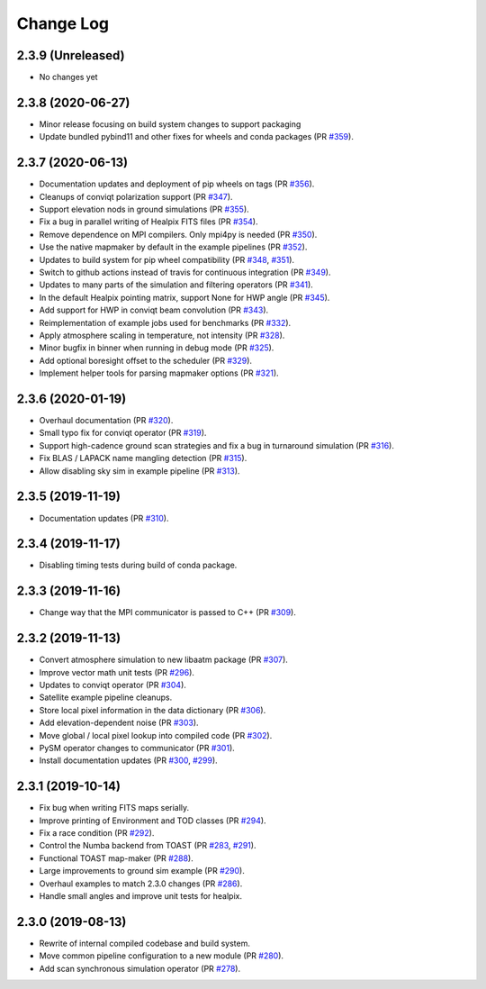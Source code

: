 .. _changes:

Change Log
-------------------------

2.3.9 (Unreleased)
~~~~~~~~~~~~~~~~~~~~~~~~~

* No changes yet

2.3.8 (2020-06-27)
~~~~~~~~~~~~~~~~~~~~~~~~~

* Minor release focusing on build system changes to support packaging
* Update bundled pybind11 and other fixes for wheels and conda packages (PR `#359`_).

.. _`#359`: https://github.com/hpc4cmb/toast/pull/359

2.3.7 (2020-06-13)
~~~~~~~~~~~~~~~~~~~~~~~~~

* Documentation updates and deployment of pip wheels on tags (PR `#356`_).
* Cleanups of conviqt polarization support (PR `#347`_).
* Support elevation nods in ground simulations (PR `#355`_).
* Fix a bug in parallel writing of Healpix FITS files (PR `#354`_).
* Remove dependence on MPI compilers.  Only mpi4py is needed (PR `#350`_).
* Use the native mapmaker by default in the example pipelines (PR `#352`_).
* Updates to build system for pip wheel compatibility (PR `#348`_, `#351`_).
* Switch to github actions instead of travis for continuous integration (PR `#349`_).
* Updates to many parts of the simulation and filtering operators (PR `#341`_).
* In the default Healpix pointing matrix, support None for HWP angle (PR `#345`_).
* Add support for HWP in conviqt beam convolution (PR `#343`_).
* Reimplementation of example jobs used for benchmarks (PR `#332`_).
* Apply atmosphere scaling in temperature, not intensity (PR `#328`_).
* Minor bugfix in binner when running in debug mode (PR `#325`_).
* Add optional boresight offset to the scheduler (PR `#329`_).
* Implement helper tools for parsing mapmaker options (PR `#321`_).

.. _`#356`: https://github.com/hpc4cmb/toast/pull/356
.. _`#347`: https://github.com/hpc4cmb/toast/pull/347
.. _`#355`: https://github.com/hpc4cmb/toast/pull/355
.. _`#354`: https://github.com/hpc4cmb/toast/pull/354
.. _`#350`: https://github.com/hpc4cmb/toast/pull/350
.. _`#352`: https://github.com/hpc4cmb/toast/pull/352
.. _`#351`: https://github.com/hpc4cmb/toast/pull/351
.. _`#348`: https://github.com/hpc4cmb/toast/pull/348
.. _`#349`: https://github.com/hpc4cmb/toast/pull/349
.. _`#341`: https://github.com/hpc4cmb/toast/pull/341
.. _`#345`: https://github.com/hpc4cmb/toast/pull/345
.. _`#343`: https://github.com/hpc4cmb/toast/pull/343
.. _`#332`: https://github.com/hpc4cmb/toast/pull/332
.. _`#328`: https://github.com/hpc4cmb/toast/pull/328
.. _`#325`: https://github.com/hpc4cmb/toast/pull/325
.. _`#329`: https://github.com/hpc4cmb/toast/pull/329
.. _`#321`: https://github.com/hpc4cmb/toast/pull/321

2.3.6 (2020-01-19)
~~~~~~~~~~~~~~~~~~~~~~~~~

* Overhaul documentation (PR `#320`_).
* Small typo fix for conviqt operator (PR `#319`_).
* Support high-cadence ground scan strategies and fix a bug in turnaround simulation (PR `#316`_).
* Fix BLAS / LAPACK name mangling detection (PR `#315`_).
* Allow disabling sky sim in example pipeline (PR `#313`_).

.. _`#320`: https://github.com/hpc4cmb/toast/pull/320
.. _`#319`: https://github.com/hpc4cmb/toast/pull/319
.. _`#316`: https://github.com/hpc4cmb/toast/pull/316
.. _`#315`: https://github.com/hpc4cmb/toast/pull/315
.. _`#313`: https://github.com/hpc4cmb/toast/pull/313


2.3.5 (2019-11-19)
~~~~~~~~~~~~~~~~~~~~~~~~~

* Documentation updates (PR `#310`_).

.. _`#310`: https://github.com/hpc4cmb/toast/pull/310


2.3.4 (2019-11-17)
~~~~~~~~~~~~~~~~~~~~~~~~~

* Disabling timing tests during build of conda package.


2.3.3 (2019-11-16)
~~~~~~~~~~~~~~~~~~~~~~~~~

* Change way that the MPI communicator is passed to C++ (PR `#309`_).

.. _`#309`: https://github.com/hpc4cmb/toast/pull/309


2.3.2 (2019-11-13)
~~~~~~~~~~~~~~~~~~~~~~~~~

* Convert atmosphere simulation to new libaatm package (PR `#307`_).
* Improve vector math unit tests (PR `#296`_).
* Updates to conviqt operator (PR `#304`_).
* Satellite example pipeline cleanups.
* Store local pixel information in the data dictionary (PR `#306`_).
* Add elevation-dependent noise (PR `#303`_).
* Move global / local pixel lookup into compiled code (PR `#302`_).
* PySM operator changes to communicator (PR `#301`_).
* Install documentation updates (PR `#300`_, `#299`_).

.. _`#307`: https://github.com/hpc4cmb/toast/pull/307
.. _`#296`: https://github.com/hpc4cmb/toast/pull/296
.. _`#304`: https://github.com/hpc4cmb/toast/pull/304
.. _`#306`: https://github.com/hpc4cmb/toast/pull/306
.. _`#303`: https://github.com/hpc4cmb/toast/pull/303
.. _`#302`: https://github.com/hpc4cmb/toast/pull/302
.. _`#301`: https://github.com/hpc4cmb/toast/pull/301
.. _`#300`: https://github.com/hpc4cmb/toast/pull/300
.. _`#299`: https://github.com/hpc4cmb/toast/pull/299


2.3.1 (2019-10-14)
~~~~~~~~~~~~~~~~~~~~~~~~~

* Fix bug when writing FITS maps serially.
* Improve printing of Environment and TOD classes (PR `#294`_).
* Fix a race condition (PR `#292`_).
* Control the Numba backend from TOAST (PR `#283`_, `#291`_).
* Functional TOAST map-maker (PR `#288`_).
* Large improvements to ground sim example (PR `#290`_).
* Overhaul examples to match 2.3.0 changes (PR `#286`_).
* Handle small angles and improve unit tests for healpix.

.. _`#294`: https://github.com/hpc4cmb/toast/pull/294
.. _`#292`: https://github.com/hpc4cmb/toast/pull/292
.. _`#283`: https://github.com/hpc4cmb/toast/pull/283
.. _`#291`: https://github.com/hpc4cmb/toast/pull/291
.. _`#288`: https://github.com/hpc4cmb/toast/pull/288
.. _`#290`: https://github.com/hpc4cmb/toast/pull/290
.. _`#286`: https://github.com/hpc4cmb/toast/pull/286


2.3.0 (2019-08-13)
~~~~~~~~~~~~~~~~~~~~~~~~~

* Rewrite of internal compiled codebase and build system.
* Move common pipeline configuration to a new module (PR `#280`_).
* Add scan synchronous simulation operator (PR `#278`_).

.. _`#280`: https://github.com/hpc4cmb/toast/pull/280
.. _`#278`: https://github.com/hpc4cmb/toast/pull/278
